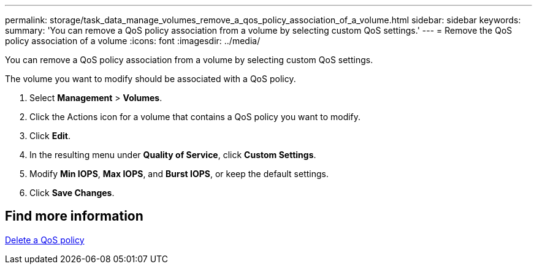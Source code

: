 ---
permalink: storage/task_data_manage_volumes_remove_a_qos_policy_association_of_a_volume.html
sidebar: sidebar
keywords:
summary: 'You can remove a QoS policy association from a volume by selecting custom QoS settings.'
---
= Remove the QoS policy association of a volume
:icons: font
:imagesdir: ../media/

[.lead]
You can remove a QoS policy association from a volume by selecting custom QoS settings.

The volume you want to modify should be associated with a QoS policy.

. Select *Management* > *Volumes*.
. Click the Actions icon for a volume that contains a QoS policy you want to modify.
. Click *Edit*.
. In the resulting menu under *Quality of Service*, click *Custom Settings*.
. Modify *Min IOPS*, *Max IOPS*, and *Burst IOPS*, or keep the default settings.
. Click *Save Changes*.

== Find more information

xref:task_data_manage_volumes_deleting_a_qos_policy.adoc[Delete a QoS policy]
